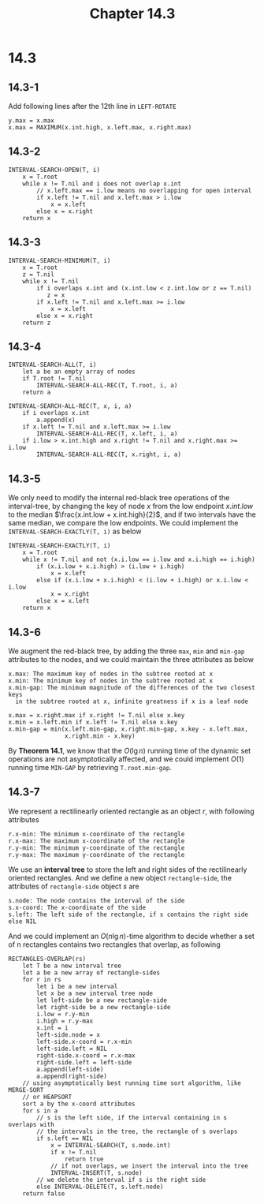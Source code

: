#+TITLE: Chapter 14.3

* 14.3
** 14.3-1
   Add following lines after the 12th line in =LEFT-ROTATE=
   #+begin_src
       y.max = x.max
       x.max = MAXIMUM(x.int.high, x.left.max, x.right.max)
   #+end_src
** 14.3-2
   #+begin_src
   INTERVAL-SEARCH-OPEN(T, i)
       x = T.root
       while x != T.nil and i does not overlap x.int
           // x.left.max == i.low means no overlapping for open interval
           if x.left != T.nil and x.left.max > i.low
               x = x.left
           else x = x.right
       return x
   #+end_src
** 14.3-3
   #+begin_src
   INTERVAL-SEARCH-MINIMUM(T, i)
       x = T.root
       z = T.nil
       while x != T.nil
           if i overlaps x.int and (x.int.low < z.int.low or z == T.nil)
              z = x
           if x.left != T.nil and x.left.max >= i.low
               x = x.left
           else x = x.right
       return z
   #+end_src
** 14.3-4
   #+begin_src
   INTERVAL-SEARCH-ALL(T, i)
       let a be an empty array of nodes
       if T.root != T.nil
           INTERVAL-SEARCH-ALL-REC(T, T.root, i, a)
       return a

   INTERVAL-SEARCH-ALL-REC(T, x, i, a)
       if i overlaps x.int
           a.append(x)
       if x.left != T.nil and x.left.max >= i.low
           INTERVAL-SEARCH-ALL-REC(T, x.left, i, a)
       if i.low > x.int.high and x.right != T.nil and x.right.max >= i.low
           INTERVAL-SEARCH-ALL-REC(T, x.right, i, a)
   #+end_src
** 14.3-5
   We only need to modify the internal red-black tree operations of the
   interval-tree, by changing the key of node \(x\) from the low endpoint
   \(x.int.low\) to the median \(\frac{x.int.low + x.int.high}{2}\), and if two
   intervals have the same median, we compare the low endpoints.
   We could implement the =INTERVAL-SEARCH-EXACTLY(T, i)= as below
   #+begin_src
   INTERVAL-SEARCH-EXACTLY(T, i)
       x = T.root
       while x != T.nil and not (x.i.low == i.low and x.i.high == i.high)
           if (x.i.low + x.i.high) > (i.low + i.high)
               x = x.left
           else if (x.i.low + x.i.high) < (i.low + i.high) or x.i.low < i.low
               x = x.right
           else x = x.left
       return x
   #+end_src
** 14.3-6
   We augment the red-black tree, by adding the three =max=, =min= and =min-gap=
   attributes to the nodes, and we could maintain the three attributes as below
   #+begin_src
   x.max: The maximum key of nodes in the subtree rooted at x
   x.min: The minimum key of nodes in the subtree rooted at x
   x.min-gap: The minimum magnitude of the differences of the two closest keys
     in the subtree rooted at x, infinite greatness if x is a leaf node

   x.max = x.right.max if x.right != T.nil else x.key
   x.min = x.left.min if x.left != T.nil else x.key
   x.min-gap = min(x.left.min-gap, x.right.min-gap, x.key - x.left.max,
                   x.right.min - x.key)
   #+end_src
   By *Theorem 14.1*, we know that the \(O(\lg n)\) running time of the
   dynamic set operations are not asymptotically affected, and we could
   implement \(O(1)\) running time =MIN-GAP= by retrieving =T.root.min-gap=.
** 14.3-7
   We represent a rectilinearly oriented rectangle as an object \(r\), with
   following attributes
   #+begin_src
   r.x-min: The minimum x-coordinate of the rectangle
   r.x-max: The maximum x-coordinate of the rectangle
   r.y-min: The minimum y-coordinate of the rectangle
   r.y-max: The maximum y-coordinate of the rectangle
   #+end_src
   We use an *interval tree* to store the left and right sides of the
   rectilinearly oriented rectangles. And we define a new object
   =rectangle-side=, the attributes of =rectangle-side= object \(s\) are
   #+begin_src
   s.node: The node contains the interval of the side
   s.x-coord: The x-coordinate of the side
   s.left: The left side of the rectangle, if s contains the right side else NIL
   #+end_src
   And we could implement an \(O(n\lg n)\)-time algorithm to decide whether a
   set of n rectangles contains two rectangles that overlap, as following
   #+begin_src
   RECTANGLES-OVERLAP(rs)
       let T be a new interval tree
       let a be a new array of rectangle-sides
       for r in rs
           let i be a new interval
           let x be a new interval tree node
           let left-side be a new rectangle-side
           let right-side be a new rectangle-side
           i.low = r.y-min
           i.high = r.y-max
           x.int = i
           left-side.node = x
           left-side.x-coord = r.x-min
           left-side.left = NIL
           right-side.x-coord = r.x-max
           right-side.left = left-side
           a.append(left-side)
           a.append(right-side)
       // using asymptotically best running time sort algorithm, like MERGE-SORT
       // or HEAPSORT
       sort a by the x-coord attributes
       for s in a
           // s is the left side, if the interval containing in s overlaps with
           // the intervals in the tree, the rectangle of s overlaps
           if s.left == NIL
               x = INTERVAL-SEARCH(T, s.node.int)
               if x != T.nil
                   return true
               // if not overlaps, we insert the interval into the tree
               INTERVAL-INSERT(T, s.node)
           // we delete the interval if s is the right side
           else INTERVAL-DELETE(T, s.left.node)
       return false
   #+end_src
